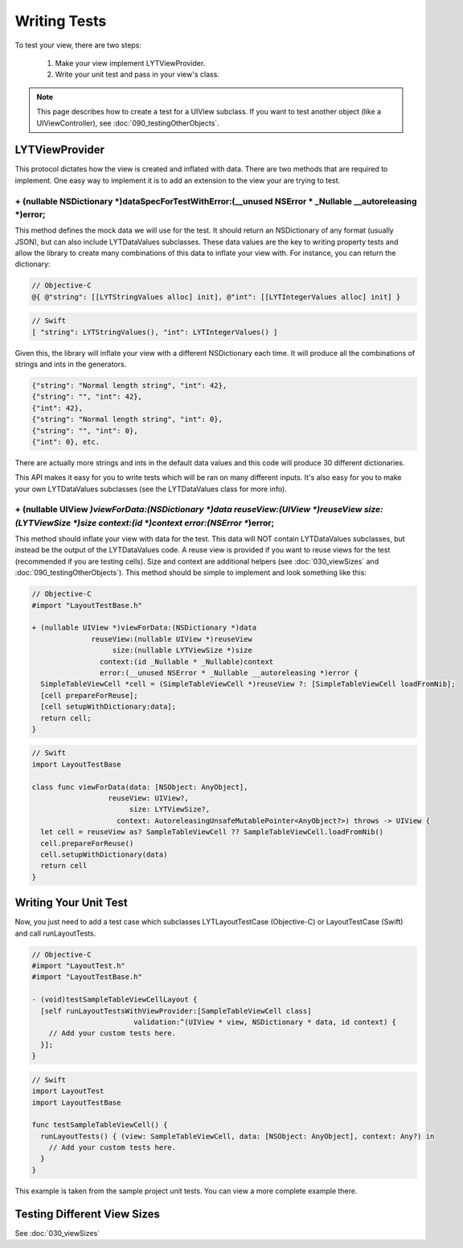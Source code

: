 Writing Tests
-------------

To test your view, there are two steps:

  1. Make your view implement LYTViewProvider.
  2. Write your unit test and pass in your view's class.

.. NOTE::
  This page describes how to create a test for a UIView subclass. If you want to test another object (like a UIViewController), see :doc:`090_testingOtherObjects`.

LYTViewProvider
=======================

This protocol dictates how the view is created and inflated with data. There are two methods that are required to implement. One easy way to implement it is to add an extension to the view your are trying to test.

----------------------------------
+ (nullable NSDictionary *)dataSpecForTestWithError:(__unused NSError * _Nullable __autoreleasing *)error;
----------------------------------

This method defines the mock data we will use for the test. It should return an NSDictionary of any format (usually JSON), but can also include LYTDataValues subclasses. These data values are the key to writing property tests and allow the library to create many combinations of this data to inflate your view with. For instance, you can return the dictionary:

.. code-block:: objective-c

  // Objective-C
  @{ @"string": [[LYTStringValues alloc] init], @"int": [[LYTIntegerValues alloc] init] }

.. code-block:: objective-c

  // Swift
  [ "string": LYTStringValues(), "int": LYTIntegerValues() ]

Given this, the library will inflate your view with a different NSDictionary each time. It will produce all the combinations of strings and ints in the generators.

.. code-block:: json

  {"string": "Normal length string", "int": 42},
  {"string": "", "int": 42},
  {"int": 42},
  {"string": "Normal length string", "int": 0},
  {"string": "", "int": 0},
  {"int": 0}, etc.

There are actually more strings and ints in the default data values and this code will produce 30 different dictionaries.

This API makes it easy for you to write tests which will be ran on many different inputs. It's also easy for you to make your own LYTDataValues subclasses (see the LYTDataValues class for more info).

--------------------------------------------------------------------------------------------------------------------------
+ (nullable UIView *)viewForData:(NSDictionary *)data reuseView:(UIView *)reuseView size:(LYTViewSize *)size context:(id *)context error:(NSError **)error;
--------------------------------------------------------------------------------------------------------------------------

This method should inflate your view with data for the test. This data will NOT contain LYTDataValues subclasses, but instead be the output of the LYTDataValues code. A reuse view is provided if you want to reuse views for the test (recommended if you are testing cells). Size and context are additional helpers (see :doc:`030_viewSizes` and :doc:`090_testingOtherObjects`). This method should be simple to implement and look something like this:

.. code-block:: objective-c

  // Objective-C
  #import "LayoutTestBase.h"

  + (nullable UIView *)viewForData:(NSDictionary *)data
                reuseView:(nullable UIView *)reuseView
                     size:(nullable LYTViewSize *)size
                  context:(id _Nullable * _Nullable)context
                  error:(__unused NSError * _Nullable __autoreleasing *)error {
    SimpleTableViewCell *cell = (SimpleTableViewCell *)reuseView ?: [SimpleTableViewCell loadFromNib];
    [cell prepareForReuse];
    [cell setupWithDictionary:data];
    return cell;
  }

.. code-block:: objective-c

  // Swift
  import LayoutTestBase

  class func viewForData(data: [NSObject: AnyObject],
                    reuseView: UIView?,
                         size: LYTViewSize?,
                      context: AutoreleasingUnsafeMutablePointer<AnyObject?>) throws -> UIView {
    let cell = reuseView as? SampleTableViewCell ?? SampleTableViewCell.loadFromNib()
    cell.prepareForReuse()
    cell.setupWithDictionary(data)
    return cell
  }

Writing Your Unit Test
======================

Now, you just need to add a test case which subclasses LYTLayoutTestCase (Objective-C) or LayoutTestCase (Swift) and call runLayoutTests.

.. code-block:: objective-c

  // Objective-C
  #import "LayoutTest.h"
  #import "LayoutTestBase.h"

  - (void)testSampleTableViewCellLayout {
    [self runLayoutTestsWithViewProvider:[SampleTableViewCell class]
                          validation:^(UIView * view, NSDictionary * data, id context) {
      // Add your custom tests here.
    }];
  }

.. code-block:: objective-c

  // Swift
  import LayoutTest
  import LayoutTestBase

  func testSampleTableViewCell() {
    runLayoutTests() { (view: SampleTableViewCell, data: [NSObject: AnyObject], context: Any?) in
      // Add your custom tests here.
    }
  }

This example is taken from the sample project unit tests. You can view a more complete example there.

Testing Different View Sizes
============================

See :doc:`030_viewSizes`
